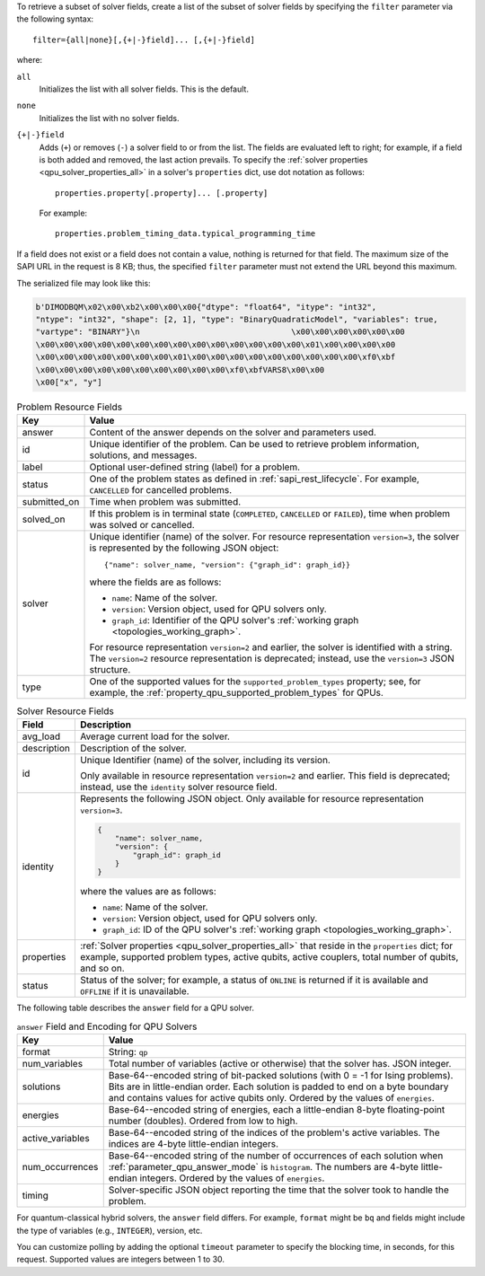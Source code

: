 .. start_filter

To retrieve a subset of solver fields, create a list of the subset of solver
fields by specifying the ``filter`` parameter via the following syntax::

    filter={all|none}[,{+|-}field]... [,{+|-}field]

where:

``all``
    Initializes the list with all solver fields. This is the default.

``none``
    Initializes the list with no solver fields.

``{+|-}field``
    Adds (``+``) or removes (``-``) a solver field to or from the list. The
    fields are evaluated left to right; for example, if a field is both added
    and removed, the last action prevails. To specify the
    :ref:`solver properties <qpu_solver_properties_all>` in a solver's
    ``properties`` dict, use dot notation as follows::

        properties.property[.property]... [.property]

    For example::

        properties.problem_timing_data.typical_programming_time

If a field does not exist or a field does not contain a value, nothing is
returned for that field. The maximum size of the SAPI URL in the request is
8 KB; thus, the specified ``filter`` parameter must not extend the URL beyond
this maximum.

.. end_filter


.. start_bqm_file

The serialized file may look like this:

.. code-block::

    b'DIMODBQM\x02\x00\xb2\x00\x00\x00{"dtype": "float64", "itype": "int32",
    "ntype": "int32", "shape": [2, 1], "type": "BinaryQuadraticModel", "variables": true,
    "vartype": "BINARY"}\n                                \x00\x00\x00\x00\x00\x00
    \x00\x00\x00\x00\x00\x00\x00\x00\x00\x00\x00\x00\x00\x00\x01\x00\x00\x00\x00
    \x00\x00\x00\x00\x00\x00\x00\x01\x00\x00\x00\x00\x00\x00\x00\x00\x00\xf0\xbf
    \x00\x00\x00\x00\x00\x00\x00\x00\x00\x00\xf0\xbfVARS8\x00\x00
    \x00["x", "y"]

.. end_bqm_file


.. start_problem_resource_fields

.. tabularcolumns:: |p{4cm}|p{8cm}|

.. table:: Problem Resource Fields

    =============== ===========================
    Key             Value
    =============== ===========================
    answer          Content of the answer depends on the solver and
                    parameters used.
    id              Unique identifier of the problem. Can be used to retrieve
                    problem information, solutions, and messages.
    label           Optional user-defined string (label) for a problem.
    status          One of the problem states as defined in
                    :ref:`sapi_rest_lifecycle`.
                    For example, ``CANCELLED`` for cancelled problems.
    submitted_on    Time when problem was submitted.
    solved_on       If this problem is in terminal state (``COMPLETED``,
                    ``CANCELLED`` or ``FAILED``), time when problem was solved
                    or cancelled.
    solver          Unique identifier (name) of the solver. For resource representation
                    ``version=3``, the solver is represented by the
                    following JSON object::

                        {"name": solver_name, "version": {"graph_id": graph_id}}


                    where the fields are as follows:

                    *   ``name``: Name of the solver.
                    *   ``version``: Version object, used for QPU solvers only.
                    *   ``graph_id``: Identifier of the QPU solver's
                        :ref:`working graph <topologies_working_graph>`.

                    For resource representation ``version=2`` and
                    earlier, the solver is identified with a string.
                    The ``version=2`` resource representation is deprecated;
                    instead, use the ``version=3`` JSON structure.
    type            One of the supported values for the
                    ``supported_problem_types`` property; see, for example, the
                    :ref:`property_qpu_supported_problem_types` for QPUs.
    =============== ===========================

.. end_problem_resource_fields


.. start_solver_resource_fields

.. tabularcolumns:: |p{4cm}|p{9.5cm}|

.. table:: Solver Resource Fields

    ============== ==============================
    Field          Description
    ============== ==============================
    avg_load       Average current load for the solver.
    description    Description of the solver.
    id             Unique Identifier (name) of the solver, including its version.

                   Only available in resource representation ``version=2`` and
                   earlier. This field is deprecated; instead, use the
                   ``identity`` solver resource field.
    identity       Represents the following JSON object. Only available for
                   resource representation ``version=3``.

                   .. code-block:: python

                        {
                            "name": solver_name,
                            "version": {
                                "graph_id": graph_id
                            }
                        }

                   where the values are as follows:

                   *    ``name``: Name of the solver.

                   *    ``version``: Version object, used for QPU solvers only.

                   *    ``graph_id``: ID of the QPU solver's
                        :ref:`working graph <topologies_working_graph>`.

    properties     :ref:`Solver properties <qpu_solver_properties_all>`
                   that reside in the ``properties`` dict; for example,
                   supported problem types, active qubits, active couplers,
                   total number of qubits, and so on.
    status         Status of the solver; for example, a status of
                   ``ONLINE`` is returned if it is available and ``OFFLINE``
                   if it is unavailable.
    ============== ==============================

.. end_solver_resource_fields


.. start_answer_encoding

The following table describes the ``answer`` field for a QPU solver.

.. tabularcolumns:: |p{4.5cm}|p{9.5cm}|

.. table:: ``answer`` Field and Encoding for QPU Solvers

    ================= ===========================
    Key               Value
    ================= ===========================
    format            String: ``qp``
    num_variables     Total number of variables (active or otherwise) that the
                      solver has. JSON integer.
    solutions         Base-64--encoded string of bit-packed solutions (with
                      0 = -1 for Ising problems).  Bits are in little-endian
                      order. Each solution is padded to end on a byte boundary
                      and contains values for active qubits only. Ordered by the
                      values of ``energies``.
    energies          Base-64--encoded string of energies, each a little-endian
                      8-byte floating-point number (doubles). Ordered from low
                      to high.
    active_variables  Base-64--encoded string of the indices of the problem's
                      active variables. The indices are 4-byte little-endian
                      integers.
    num_occurrences   Base-64--encoded string of the number of occurrences of
                      each solution when :ref:`parameter_qpu_answer_mode` is
                      ``histogram``. The numbers are 4-byte little-endian
                      integers. Ordered by the values of ``energies``.
    timing            Solver-specific JSON object reporting the time that the
                      solver took to handle the problem.
    ================= ===========================

.. end_answer_encoding


.. start_answer_bq

.. in the future this might become a table but current use of REST API does not
    justify high-maintenance content

For quantum-classical hybrid solvers, the ``answer`` field differs. For
example, ``format`` might be ``bq`` and fields might include the type of
variables (e.g., ``INTEGER``), version, etc.

.. end_answer_bq


.. start_timeout

You can customize polling by adding the optional ``timeout`` parameter to
specify the blocking time, in seconds, for this request. Supported values are
integers between 1 to 30.

.. end_timeout